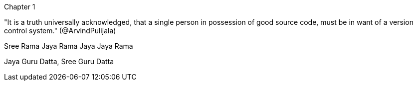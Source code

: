 Chapter 1

"It is a truth universally acknowledged, that a single person in possession of good source code, must be in want of a version control system." (@ArvindPulijala)


Sree Rama Jaya Rama Jaya Jaya Rama

Jaya Guru Datta, Sree Guru Datta